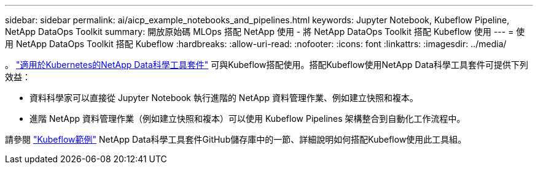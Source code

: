 ---
sidebar: sidebar 
permalink: ai/aicp_example_notebooks_and_pipelines.html 
keywords: Jupyter Notebook, Kubeflow Pipeline, NetApp DataOps Toolkit 
summary: 開放原始碼 MLOps 搭配 NetApp 使用 - 將 NetApp DataOps Toolkit 搭配 Kubeflow 使用 
---
= 使用 NetApp DataOps Toolkit 搭配 Kubeflow
:hardbreaks:
:allow-uri-read: 
:nofooter: 
:icons: font
:linkattrs: 
:imagesdir: ../media/


[role="lead"]
。 https://github.com/NetApp/netapp-dataops-toolkit/tree/main/netapp_dataops_k8s["適用於Kubernetes的NetApp Data科學工具套件"] 可與Kubeflow搭配使用。搭配Kubeflow使用NetApp Data科學工具套件可提供下列效益：

* 資料科學家可以直接從 Jupyter Notebook 執行進階的 NetApp 資料管理作業、例如建立快照和複本。
* 進階 NetApp 資料管理作業（例如建立快照和複本）可以使用 Kubeflow Pipelines 架構整合到自動化工作流程中。


請參閱 https://github.com/NetApp/netapp-dataops-toolkit/tree/main/netapp_dataops_k8s/Examples/Kubeflow["Kubeflow範例"] NetApp Data科學工具套件GitHub儲存庫中的一節、詳細說明如何搭配Kubeflow使用此工具組。
